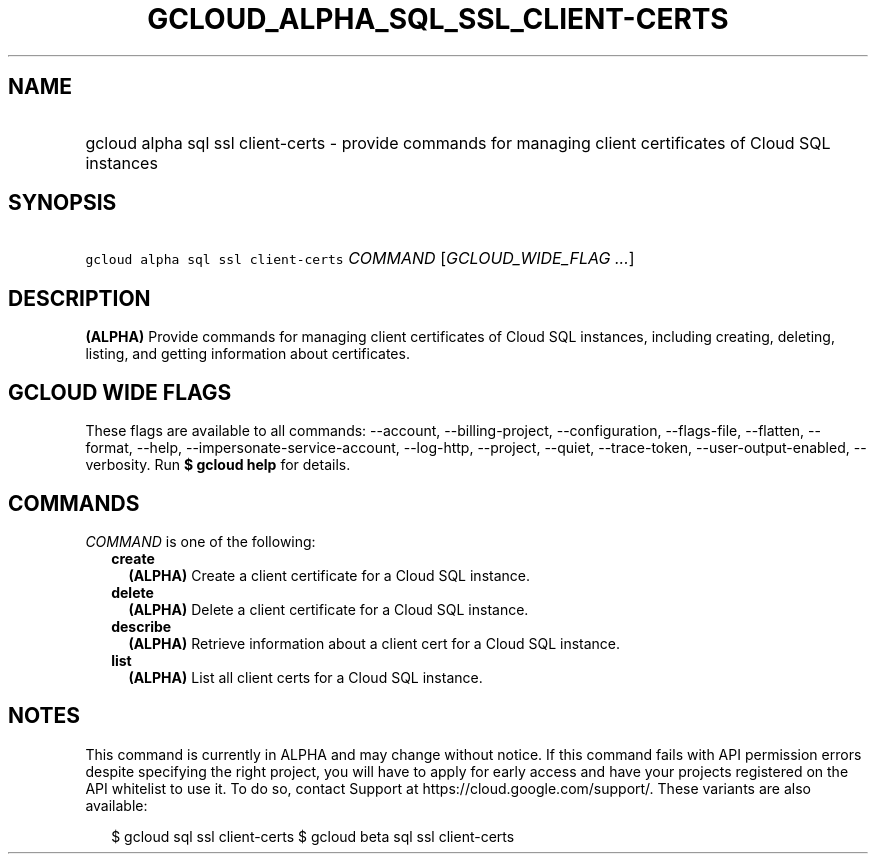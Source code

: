 
.TH "GCLOUD_ALPHA_SQL_SSL_CLIENT\-CERTS" 1



.SH "NAME"
.HP
gcloud alpha sql ssl client\-certs \- provide commands for managing client certificates of Cloud SQL instances



.SH "SYNOPSIS"
.HP
\f5gcloud alpha sql ssl client\-certs\fR \fICOMMAND\fR [\fIGCLOUD_WIDE_FLAG\ ...\fR]



.SH "DESCRIPTION"

\fB(ALPHA)\fR Provide commands for managing client certificates of Cloud SQL
instances, including creating, deleting, listing, and getting information about
certificates.



.SH "GCLOUD WIDE FLAGS"

These flags are available to all commands: \-\-account, \-\-billing\-project,
\-\-configuration, \-\-flags\-file, \-\-flatten, \-\-format, \-\-help,
\-\-impersonate\-service\-account, \-\-log\-http, \-\-project, \-\-quiet,
\-\-trace\-token, \-\-user\-output\-enabled, \-\-verbosity. Run \fB$ gcloud
help\fR for details.



.SH "COMMANDS"

\f5\fICOMMAND\fR\fR is one of the following:

.RS 2m
.TP 2m
\fBcreate\fR
\fB(ALPHA)\fR Create a client certificate for a Cloud SQL instance.

.TP 2m
\fBdelete\fR
\fB(ALPHA)\fR Delete a client certificate for a Cloud SQL instance.

.TP 2m
\fBdescribe\fR
\fB(ALPHA)\fR Retrieve information about a client cert for a Cloud SQL instance.

.TP 2m
\fBlist\fR
\fB(ALPHA)\fR List all client certs for a Cloud SQL instance.


.RE
.sp

.SH "NOTES"

This command is currently in ALPHA and may change without notice. If this
command fails with API permission errors despite specifying the right project,
you will have to apply for early access and have your projects registered on the
API whitelist to use it. To do so, contact Support at
https://cloud.google.com/support/. These variants are also available:

.RS 2m
$ gcloud sql ssl client\-certs
$ gcloud beta sql ssl client\-certs
.RE

